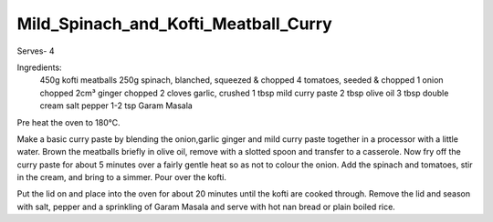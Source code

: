 -------------------------------------
Mild_Spinach_and_Kofti_Meatball_Curry
-------------------------------------

Serves- 4

Ingredients:
  450g kofti meatballs
  250g spinach, blanched, squeezed & chopped
  4 tomatoes, seeded & chopped
  1 onion chopped
  2cm³ ginger chopped
  2 cloves garlic, crushed
  1 tbsp mild curry paste
  2 tbsp olive oil
  3 tbsp double cream
  salt
  pepper
  1-2 tsp Garam Masala

Pre heat the oven to 180°C.

Make a basic curry paste by blending the onion,garlic ginger and mild curry paste together in a processor with a little water.
Brown the meatballs briefly in olive oil, remove with a slotted spoon and transfer to a casserole.
Now fry off the curry paste for about 5 minutes over a fairly gentle heat so as not to colour the onion.
Add the spinach and tomatoes, stir in the cream, and bring to a simmer.
Pour over the kofti.

Put the lid on and place into the oven for about 20 minutes until the kofti are cooked through.
Remove the lid and season with salt, pepper and a sprinkling of Garam Masala and serve with hot nan bread or plain boiled rice.
